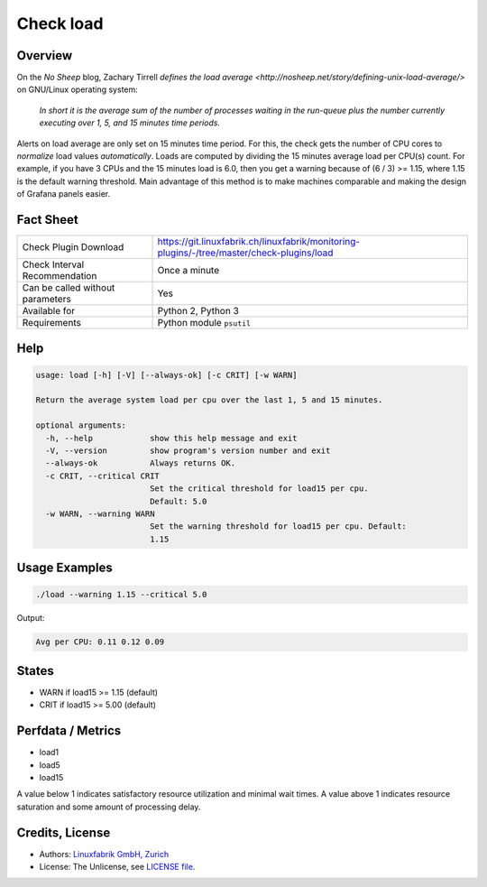 Check load
==========

Overview
--------

On the *No Sheep* blog, Zachary Tirrell `defines the load average <http://nosheep.net/story/defining-unix-load-average/>` on GNU/Linux operating system:

    *In short it is the average sum of the number of processes waiting in the run-queue plus the number currently executing over 1, 5, and 15 minutes time periods.*

Alerts on load average are only set on 15 minutes time period. For this, the check gets the number of CPU cores to *normalize* load values *automatically*. Loads are computed by dividing the 15 minutes average load per CPU(s) count. For example, if you have 3 CPUs and the 15 minutes load is 6.0, then you get a warning because of (6 / 3) >= 1.15, where 1.15 is the default warning threshold. Main advantage of this method is to make machines comparable and making the design of Grafana panels easier.


Fact Sheet
----------

.. csv-table::
    :widths: 30, 70
    
    "Check Plugin Download",                "https://git.linuxfabrik.ch/linuxfabrik/monitoring-plugins/-/tree/master/check-plugins/load"
    "Check Interval Recommendation",        "Once a minute"
    "Can be called without parameters",     "Yes"
    "Available for",                        "Python 2, Python 3"
    "Requirements",                         "Python module ``psutil``"


Help
----

.. code-block:: text

    usage: load [-h] [-V] [--always-ok] [-c CRIT] [-w WARN]

    Return the average system load per cpu over the last 1, 5 and 15 minutes.

    optional arguments:
      -h, --help            show this help message and exit
      -V, --version         show program's version number and exit
      --always-ok           Always returns OK.
      -c CRIT, --critical CRIT
                            Set the critical threshold for load15 per cpu.
                            Default: 5.0
      -w WARN, --warning WARN
                            Set the warning threshold for load15 per cpu. Default:
                            1.15


Usage Examples
--------------

.. code-block:: bash

    ./load --warning 1.15 --critical 5.0
    
Output:

.. code-block:: text

    Avg per CPU: 0.11 0.12 0.09


States
------

* WARN if load15 >= 1.15 (default)
* CRIT if load15 >= 5.00 (default)


Perfdata / Metrics
------------------

* load1
* load5
* load15

A value below 1 indicates satisfactory resource utilization and minimal wait times. A
value above 1 indicates resource saturation and some amount of processing delay.


Credits, License
----------------

* Authors: `Linuxfabrik GmbH, Zurich <https://www.linuxfabrik.ch>`_
* License: The Unlicense, see `LICENSE file <https://git.linuxfabrik.ch/linuxfabrik/monitoring-plugins/-/blob/master/LICENSE>`_.
